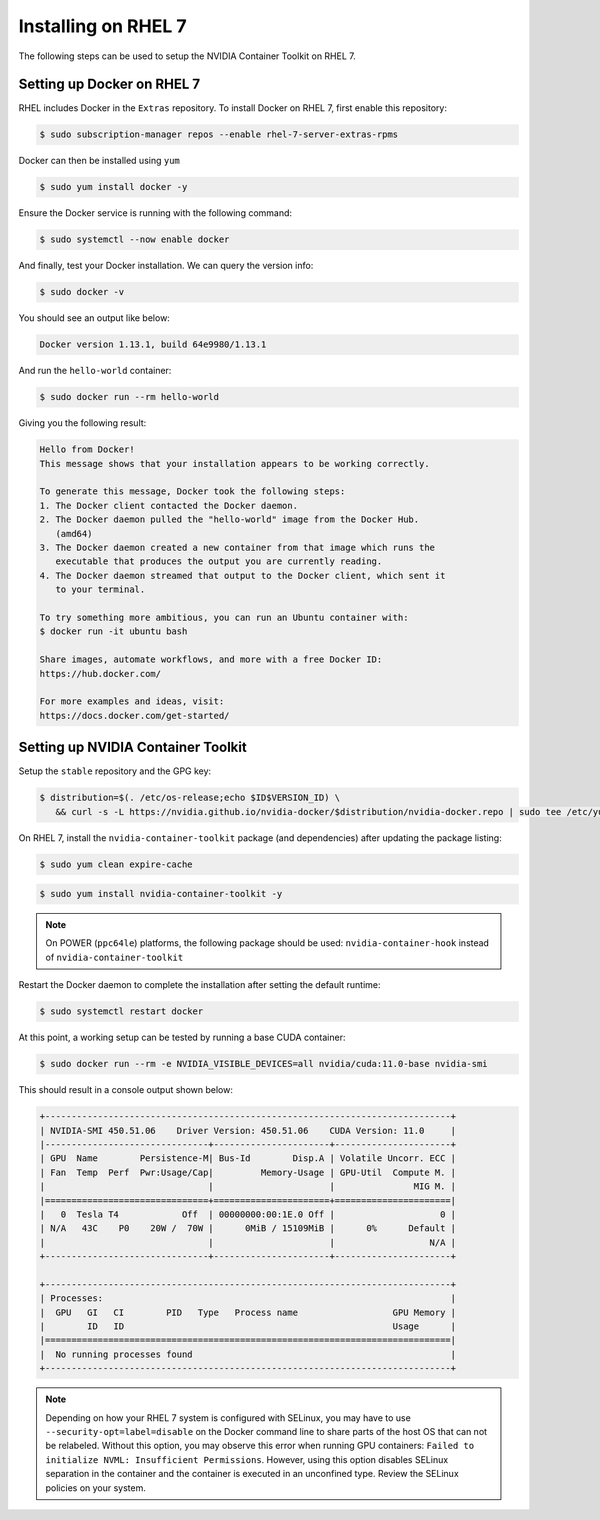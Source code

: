 Installing on RHEL 7
--------------------
The following steps can be used to setup the NVIDIA Container Toolkit on RHEL 7.

Setting up Docker on RHEL 7
+++++++++++++++++++++++++++++

RHEL includes Docker in the ``Extras`` repository. To install Docker on RHEL 7, first enable this repository:

.. code:: console

   $ sudo subscription-manager repos --enable rhel-7-server-extras-rpms

Docker can then be installed using ``yum``

.. code:: console

   $ sudo yum install docker -y   

.. seealso:: 

   More information is available in the KB `article <https://access.redhat.com/solutions/3727511>`_. 

Ensure the Docker service is running with the following command:

.. code-block:: console

   $ sudo systemctl --now enable docker


And finally, test your Docker installation. We can query the version info: 

.. code-block:: console

   $ sudo docker -v

You should see an output like below:

.. code-block:: console

   Docker version 1.13.1, build 64e9980/1.13.1

And run the ``hello-world`` container:

.. code-block:: console 

   $ sudo docker run --rm hello-world

Giving you the following result:

.. code-block:: console

   Hello from Docker!
   This message shows that your installation appears to be working correctly.

   To generate this message, Docker took the following steps:
   1. The Docker client contacted the Docker daemon.
   2. The Docker daemon pulled the "hello-world" image from the Docker Hub.
      (amd64)
   3. The Docker daemon created a new container from that image which runs the
      executable that produces the output you are currently reading.
   4. The Docker daemon streamed that output to the Docker client, which sent it
      to your terminal.

   To try something more ambitious, you can run an Ubuntu container with:
   $ docker run -it ubuntu bash

   Share images, automate workflows, and more with a free Docker ID:
   https://hub.docker.com/

   For more examples and ideas, visit:
   https://docs.docker.com/get-started/


Setting up NVIDIA Container Toolkit
+++++++++++++++++++++++++++++++++++

Setup the ``stable`` repository and the GPG key:

.. code-block:: console

   $ distribution=$(. /etc/os-release;echo $ID$VERSION_ID) \
      && curl -s -L https://nvidia.github.io/nvidia-docker/$distribution/nvidia-docker.repo | sudo tee /etc/yum.repos.d/nvidia-docker.repo


On RHEL 7, install the ``nvidia-container-toolkit`` package (and dependencies) after updating the package listing:

.. code-block:: console

   $ sudo yum clean expire-cache

.. code-block:: console

   $ sudo yum install nvidia-container-toolkit -y

.. note::

   On POWER (``ppc64le``) platforms, the following package should be used: ``nvidia-container-hook`` instead of ``nvidia-container-toolkit``

Restart the Docker daemon to complete the installation after setting the default runtime:

.. code-block:: console

   $ sudo systemctl restart docker

At this point, a working setup can be tested by running a base CUDA container:

.. code-block:: console

   $ sudo docker run --rm -e NVIDIA_VISIBLE_DEVICES=all nvidia/cuda:11.0-base nvidia-smi
   
This should result in a console output shown below:

.. code-block:: console

   +-----------------------------------------------------------------------------+
   | NVIDIA-SMI 450.51.06    Driver Version: 450.51.06    CUDA Version: 11.0     |
   |-------------------------------+----------------------+----------------------+
   | GPU  Name        Persistence-M| Bus-Id        Disp.A | Volatile Uncorr. ECC |
   | Fan  Temp  Perf  Pwr:Usage/Cap|         Memory-Usage | GPU-Util  Compute M. |
   |                               |                      |               MIG M. |
   |===============================+======================+======================|
   |   0  Tesla T4            Off  | 00000000:00:1E.0 Off |                    0 |
   | N/A   43C    P0    20W /  70W |      0MiB / 15109MiB |      0%      Default |
   |                               |                      |                  N/A |
   +-------------------------------+----------------------+----------------------+

   +-----------------------------------------------------------------------------+
   | Processes:                                                                  |
   |  GPU   GI   CI        PID   Type   Process name                  GPU Memory |
   |        ID   ID                                                   Usage      |
   |=============================================================================|
   |  No running processes found                                                 |
   +-----------------------------------------------------------------------------+

.. note::
   
   Depending on how your RHEL 7 system is configured with SELinux, you may have to use ``--security-opt=label=disable`` on 
   the Docker command line to share parts of the host OS that can not be relabeled. Without this option, you may observe this 
   error when running GPU containers: ``Failed to initialize NVML: Insufficient Permissions``. However, using this option disables 
   SELinux separation in the container and the container is executed in an unconfined type. Review the SELinux policies 
   on your system.